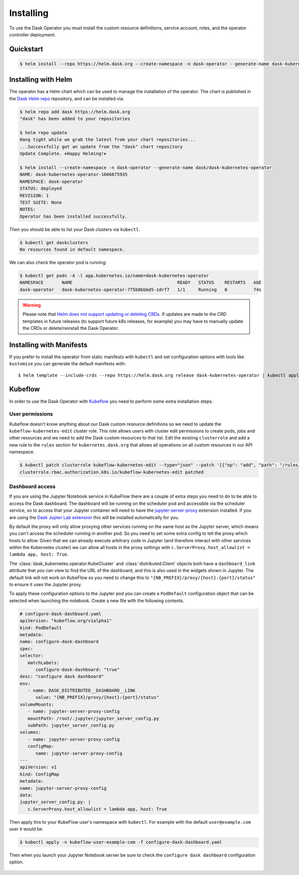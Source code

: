 Installing
==========

To use the Dask Operator you must install the custom resource definitions, service account, roles, and the operator controller deployment.

Quickstart
----------

.. code-block:: console

    $ helm install --repo https://helm.dask.org --create-namespace -n dask-operator --generate-name dask-kubernetes-operator

Installing with Helm
--------------------

The operator has a Helm chart which can be used to manage the installation of the operator.
The chart is published in the `Dask Helm repo <https://helm.dask.org>`_ repository, and can be installed via:

.. code-block:: console

    $ helm repo add dask https://helm.dask.org
    "dask" has been added to your repositories

    $ helm repo update
    Hang tight while we grab the latest from your chart repositories...
    ...Successfully got an update from the "dask" chart repository
    Update Complete. ⎈Happy Helming!⎈

    $ helm install --create-namespace -n dask-operator --generate-name dask/dask-kubernetes-operator
    NAME: dask-kubernetes-operator-1666875935
    NAMESPACE: dask-operator
    STATUS: deployed
    REVISION: 1
    TEST SUITE: None
    NOTES:
    Operator has been installed successfully.

Then you should be able to list your Dask clusters via ``kubectl``.

.. code-block:: console

   $ kubectl get daskclusters
   No resources found in default namespace.

We can also check the operator pod is running:

.. code-block:: console

   $ kubectl get pods -A -l app.kubernetes.io/name=dask-kubernetes-operator
   NAMESPACE       NAME                                        READY   STATUS    RESTARTS   AGE
   dask-operator   dask-kubernetes-operator-775b8bbbd5-zdrf7   1/1     Running   0          74s

.. warning::
    Please note that `Helm does not support updating or deleting CRDs. <https://helm.sh/docs/chart_best_practices/custom_resource_definitions/#some-caveats-and-explanations>`_ If updates
    are made to the CRD templates in future releases (to support future k8s releases, for example) you may have to manually update the CRDs or delete/reinstall the Dask Operator.

Installing with Manifests
-------------------------

If you prefer to install the operator from static manifests with ``kubectl`` and set configuration options with tools like ``kustomize`` you can generate the default manifests with::

      $ helm template --include-crds --repo https://helm.dask.org release dask-kubernetes-operator | kubectl apply -f -


Kubeflow
--------

In order to use the Dask Operator with `Kubeflow <https://www.kubeflow.org/>`_ you need to perform some extra installation steps.

User permissions
^^^^^^^^^^^^^^^^

Kubeflow doesn't know anything about our Dask custom resource definitions so we need to update the ``kubeflow-kubernetes-edit`` cluster role. This role
allows users with cluster edit permissions to create pods, jobs and other resources and we need to add the Dask custom resources to that list. Edit the
existing ``clusterrole`` and add a new rule to the ``rules`` section for ``kubernetes.dask.org`` that allows all operations on all custom resources in our API namespace.

.. code-block:: console

     $ kubectl patch clusterrole kubeflow-kubernetes-edit --type="json" --patch '[{"op": "add", "path": "/rules/-", "value": {"apiGroups": ["kubernetes.dask.org"],"resources": ["*"],"verbs": ["*"]}}]'
     clusterrole.rbac.authorization.k8s.io/kubeflow-kubernetes-edit patched

Dashboard access
^^^^^^^^^^^^^^^^

If you are using the Jupyter Notebook service in KubeFlow there are a couple of extra steps you need to do to be able to access the Dask dashboard.
The dashboard will be running on the scheduler pod and accessible via the scheduler service, so to access that your Jupyter container will need to
have the `jupyter-server-proxy <https://github.com/jupyterhub/jupyter-server-proxy>`_ extension installed. If you are using the
`Dask Jupter Lab extension <https://github.com/dask/dask-labextension>`_ this will be installed automatically for you.

By default the proxy will only allow proxying other services running on the same host as the Jupyter server, which means you can't access the scheduler
running in another pod. So you need to set some extra config to tell the proxy which hosts to allow. Given that we can already execute arbitrary code
in Jupyter (and therefore interact with other services within the Kubernetes cluster) we can allow all hosts in the proxy settings with
``c.ServerProxy.host_allowlist = lambda app, host: True``.

The :class:`dask_kubernetes.operator.KubeCluster` and :class:`distributed.Client` objects both have a ``dashboard_link`` attribute that you can
view to find the URL of the dashboard, and this is also used in the widgets shown in Jupyter. The default link will not work on KubeFlow so you need
to change this to ``"{NB_PREFIX}/proxy/{host}:{port}/status"`` to ensure it uses the Jupyter proxy.

To apply these configuration options to the Jupyter pod you can create a ``PodDefault`` configuration object that can be selected when launching the notebook. Create
a new file with the following contents.

.. code-block:: yaml

      # configure-dask-dashboard.yaml
      apiVersion: "kubeflow.org/v1alpha1"
      kind: PodDefault
      metadata:
      name: configure-dask-dashboard
      spec:
      selector:
         matchLabels:
            configure-dask-dashboard: "true"
      desc: "configure dask dashboard"
      env:
         - name: DASK_DISTRIBUTED__DASHBOARD__LINK
            value: "{NB_PREFIX}/proxy/{host}:{port}/status"
      volumeMounts:
         - name: jupyter-server-proxy-config
         mountPath: /root/.jupyter/jupyter_server_config.py
         subPath: jupyter_server_config.py
      volumes:
         - name: jupyter-server-proxy-config
         configMap:
            name: jupyter-server-proxy-config
      ---
      apiVersion: v1
      kind: ConfigMap
      metadata:
      name: jupyter-server-proxy-config
      data:
      jupyter_server_config.py: |
         c.ServerProxy.host_allowlist = lambda app, host: True

Then apply this to your KubeFlow user's namespace with ``kubectl``. For example with the default ``user@example.com`` user
it would be.

.. code-block:: console

   $ kubectl apply -n kubeflow-user-example-com -f configure-dask-dashboard.yaml

Then when you launch your Jupyter Notebook server be sure to check the ``configure dask dashboard`` configuration option.

.. figure:: images/kubeflow-notebooks-configuration-selector.png
   :alt: The KubeFlow Notebook Configuration selector showing the "configure dask dashboard" option checked
   :align: center
